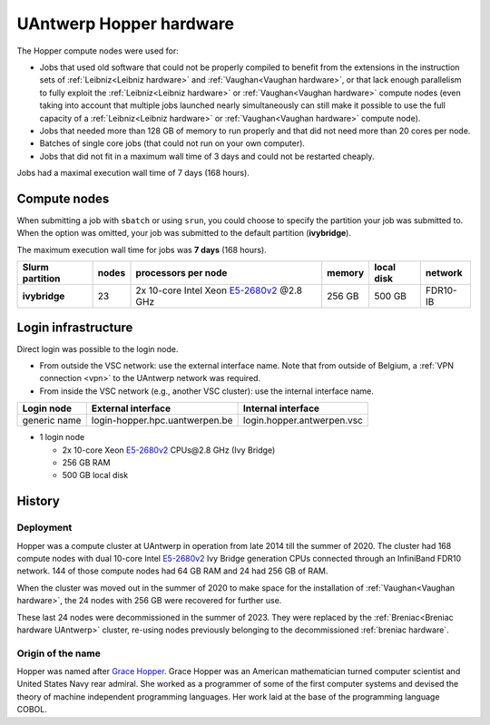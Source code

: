 .. _Hopper hardware:

########################
UAntwerp Hopper hardware
########################

.. seealso:: See :ref:`UAntwerp hardware` for more information 
  on the current state of the UAntwerp infrastructure.

The Hopper compute nodes were used for:

* Jobs that used old software that could not be properly compiled to benefit from the
  extensions in the instruction sets of :ref:`Leibniz<Leibniz hardware>` and 
  :ref:`Vaughan<Vaughan hardware>`, or that lack enough parallelism 
  to fully exploit the :ref:`Leibniz<Leibniz hardware>` or 
  :ref:`Vaughan<Vaughan hardware>` compute nodes (even taking 
  into account that multiple jobs launched nearly simultaneously can still make
  it possible to use the full capacity of a :ref:`Leibniz<Leibniz hardware>` or 
  :ref:`Vaughan<Vaughan hardware>` compute node).
* Jobs that needed more than 128 GB of memory to run properly and that did not need
  more than 20 cores per node.
* Batches of single core jobs (that could not run on your own computer).
* Jobs that did not fit in a maximum wall time of 3 days and could not be restarted cheaply.

Jobs had a maximal execution wall time of 7 days (168 hours).

*********************
Compute nodes
*********************

When submitting a job with ``sbatch`` or using ``srun``, you could choose to specify
the partition your job was submitted to.
When the option was omitted, your job was submitted to the default partition (**ivybridge**).

The maximum execution wall time for jobs was **7 days** (168 hours).

===============  ======  ===================================================================================  ======  ==========  ========
Slurm partition  nodes   processors per node                                                                  memory  local disk  network
===============  ======  ===================================================================================  ======  ==========  ========
**ivybridge**    23      2x 10-core Intel Xeon `E5-2680v2 <https://ark.intel.com/products/75277>`_ \@2.8 GHz  256 GB  500 GB      FDR10-IB
===============  ======  ===================================================================================  ======  ==========  ========

*********************
Login infrastructure
*********************

Direct login was possible to the login node.

- From outside the VSC network: use the external interface name. Note that from outside of
  Belgium, a :ref:`VPN connection <vpn>` to the UAntwerp network was required.
- From inside the VSC network (e.g., another VSC cluster): use the internal
  interface name.

============   =================================  ============================
Login node     External interface                 Internal interface
============   =================================  ============================
generic name   login\-hopper.hpc.uantwerpen.be    login.hopper.antwerpen.vsc
============   =================================  ============================

- 1 login node

  - 2x 10-core Xeon `E5-2680v2 <https://ark.intel.com/products/75277>`_ CPUs\@2.8 GHz (Ivy Bridge)
  - 256 GB RAM
  - 500 GB local disk

*******
History
*******

Deployment
==========

Hopper was a compute cluster at UAntwerp in operation from late 2014 till the
summer of 2020. The cluster had 168 compute nodes with
dual 10-core Intel `E5-2680v2 <https://ark.intel.com/products/75277>`_
Ivy Bridge generation CPUs connected through an InfiniBand FDR10 network.
144 of those compute nodes had 64 GB RAM and 24 had 256 GB of RAM.

When the cluster was moved out in the summer of 2020 to make space for the
installation of :ref:`Vaughan<Vaughan hardware>`, the 24 nodes with 256 GB were recovered for further use.

These last 24 nodes were decommissioned in the summer of 2023. They were replaced
by the :ref:`Breniac<Breniac hardware UAntwerp>` cluster, re-using nodes previously belonging 
to the decommissioned :ref:`breniac hardware`.

Origin of the name
==================

Hopper was named after `Grace Hopper <https://en.wikipedia.org/wiki/Grace_Hopper>`_.
Grace Hopper was an American mathematician turned computer scientist and United States Navy
rear admiral. She worked as a programmer of some of the first computer systems and devised
the theory of machine independent programming languages. Her work laid at the base of the 
programming language COBOL. 


